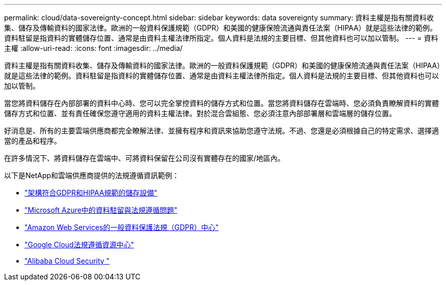---
permalink: cloud/data-sovereignty-concept.html 
sidebar: sidebar 
keywords: data sovereignty 
summary: 資料主權是指有關資料收集、儲存及傳輸資料的國家法律。歐洲的一般資料保護規範（GDPR）和美國的健康保險流通與責任法案（HIPAA）就是這些法律的範例。資料駐留是指資料的實體儲存位置、通常是由資料主權法律所指定。個人資料是法規的主要目標、但其他資料也可以加以管制。 
---
= 資料主權
:allow-uri-read: 
:icons: font
:imagesdir: ../media/


[role="lead"]
資料主權是指有關資料收集、儲存及傳輸資料的國家法律。歐洲的一般資料保護規範（GDPR）和美國的健康保險流通與責任法案（HIPAA）就是這些法律的範例。資料駐留是指資料的實體儲存位置、通常是由資料主權法律所指定。個人資料是法規的主要目標、但其他資料也可以加以管制。

當您將資料儲存在內部部署的資料中心時、您可以完全掌控資料的儲存方式和位置。當您將資料儲存在雲端時、您必須負責瞭解資料的實體儲存方式和位置、並有責任確保您遵守適用的資料主權法律。對於混合雲組態、您必須注意內部部署層和雲端層的儲存位置。

好消息是、所有的主要雲端供應商都完全瞭解法律、並擁有程序和資訊來協助您遵守法規。不過、您還是必須根據自己的特定需求、選擇適當的產品和程序。

在許多情況下、將資料儲存在雲端中、可將資料保留在公司沒有實體存在的國家/地區內。

以下是NetApp和雲端供應商提供的法規遵循資訊範例：

* https://cloud.netapp.com/blog/blg-gdpr-and-hipaa-compliant-storage-systems-with-cloud-tiering["架構符合GDPR和HIPAA規範的儲存設備"]
* https://azure.microsoft.com/en-us/blog/questions-on-data-residency-and-compliance-in-azure-we-got-answers/["Microsoft Azure中的資料駐留與法規遵循問題"]
* https://aws.amazon.com/compliance/gdpr-center/["Amazon Web Services的一般資料保護法規（GDPR）中心"]
* https://cloud.google.com/security/compliance["Google Cloud法規遵循資源中心"]
* https://www.alibabacloud.com/trust-center["Alibaba Cloud Security "]

